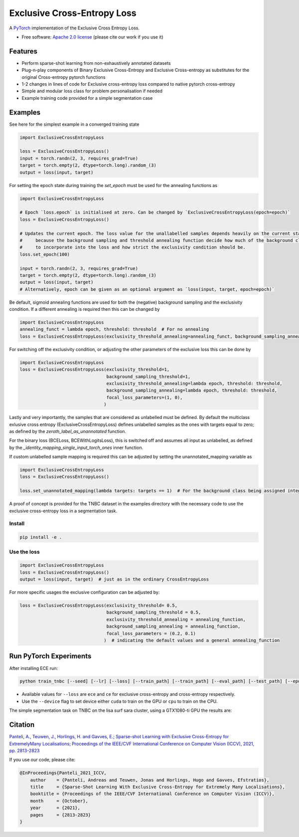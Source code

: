 ============================
Exclusive Cross-Entropy Loss
============================

.. image:: https://img.shields.io/pypi/v/ece_loss.svg
        :alt: PyPI - Latest release
        :target: https://pypi.python.org/pypi/ece_loss

.. image:: https://img.shields.io/badge/License-Apache_2.0-blue.svg
        :alt: Apache 2.0 License
        :target: https://github.com/NKI-AI/ece_loss/blob/main/LICENSE
        
.. image:: https://github.com/NKI-AI/ece_loss/actions/workflows/tox.yml/badge.svg
        :alt: Tox
        :target: https://github.com/NKI-AI/ece_loss/actions/workflows/tox.yml
        
.. image:: https://github.com/NKI-AI/ece_loss/actions/workflows/black.yml/badge.svg
        :alt: black
        :target: https://github.com/NKI-AI/ece_loss/actions/workflows/black.yml
        
.. image:: https://github.com/NKI-AI/ece_loss/actions/workflows/mypy.yml/badge.svg
        :alt: mypy
        :target: https://github.com/NKI-AI/ece_loss/actions/workflows/mypy.yml
        
A `PyTorch <http://pytorch.org/>`__ implementation of the Exclusive Cross Entropy Loss.

* Free software: `Apache 2.0 license <https://github.com/NKI-AI/ece_loss/blob/main/LICENSE>`__ (please cite our work if you use it)

Features
--------

* Perform sparse-shot learning from non-exhaustively annotated datasets
* Plug-n-play components of Binary Exclusive Cross-Entropy and Exclusive Cross-entropy as substitutes for the original Cross-entropy pytorch functions
* 1-2 changes in lines of code for Exclusive cross-entropy loss compared to native pytorch cross-entropy
* Simple and modular loss class for problem personalisation if needed
* Example training code provided for a simple segmentation case


Examples
--------

See here for the simplest example in a converged training state

.. code-block:: python

    import ExclusiveCrossEntropyLoss

    loss = ExclusiveCrossEntropyLoss()
    input = torch.randn(2, 3, requires_grad=True)
    target = torch.empty(2, dtype=torch.long).random_(3)
    output = loss(input, target)

For setting the epoch state during training the `set_epoch` must be used for the annealing functions as

.. code-block:: python

    import ExclusiveCrossEntropyLoss

    # Epoch `loss.epoch` is initialised at zero. Can be changed by `ExclusiveCrossEntropyLoss(epoch=epoch)`
    loss = ExclusiveCrossEntropyLoss()

    # Updates the current epoch. The loss value for the unallabelled samples depends heavily on the current state
    #     because the background sampling and threshold annealing function decide how much of the background class
    #     to incorporate into the loss and how strict the exclusivity condition should be.
    loss.set_epoch(100)

    input = torch.randn(2, 3, requires_grad=True)
    target = torch.empty(2, dtype=torch.long).random_(3)
    output = loss(input, target)
    # Alternatively, epoch can be given as an optional argument as `loss(input, target, epoch=epoch)`


Be default, sigmoid annealing functions are used for both the (negative) background sampling and the exclusivity condition. If a different annealing is required then this can be changed by

.. code-block:: python

    import ExclusiveCrossEntropyLoss
    annealing_funct = lambda epoch, threshold: threshold  # For no annealing
    loss = ExclusiveCrossEntropyLoss(exclusivity_threshold_annealing=annealing_funct, background_sampling_annealing=annealing_funct)


For switching off the exclusivity condition, or adjusting the other parameters of the exclusive loss this can be done by

.. code-block:: python

    import ExclusiveCrossEntropyLoss
    loss = ExclusiveCrossEntropyLoss(exclusivity_threshold=1,
                                     background_sampling_threshold=1,
                                     exclusivity_threshold_annealing=lambda epoch, threshold: threshold,
                                     background_sampling_annealing=lambda epoch, threshold: threshold,
                                     focal_loss_parameters=(1, 0),
                                    )

Lastly and very importantly, the samples that are considered as unlabelled must be defined. By default the multiclass exlusive cross entropy (ExclusiveCrossEntropyLoss) defines unlabelled samples as the ones with targets equal to zero; as defined by the `zeroth_label_as_unannotated` function.

For the binary loss (BCELoss, BCEWithLogitsLoss), this is switched off and assumes all input as unlabelled, as defined by the `_identity_mapping_single_input_torch_ones` inner function.

If custom unlabelled sample mapping is required this can be adjusted by setting the unannotated_mapping variable as

.. code-block:: python

    import ExclusiveCrossEntropyLoss
    loss = ExclusiveCrossEntropyLoss()

    loss.set_unannotated_mapping(lambda targets: targets == 1)  # For the background class being assigned integer 1


A proof of concept is provided for the TNBC dataset in the examples directory with the necessary code to use the exclusive cross-entropy loss in a segmentation task.


Install
^^^^^^^^^^^^^^^^^^^^^^^^^^^^^^^^^^^^^^^^^^^^^^^^
.. code::

    pip install -e .


Use the loss
^^^^^^^^^^^^^^^^^^^^^^^^^^^^^^^^^^^^^^^^^^^^^^^^

.. code-block:: python

    import ExclusiveCrossEntropyLoss
    loss = ExclusiveCrossEntropyLoss()
    output = loss(input, target)  # just as in the ordinary CrossEntropyLoss

For more specific usages the exclusive configuration can be adjusted by:

.. code-block:: python

    loss = ExclusiveCrossEntropyLoss(exclusivity_threshold= 0.5,
                                     background_sampling_threshold = 0.5,
                                     exclusivity_threshold_annealing = annealing_function,
                                     background_sampling_annealing = annealing_function,
                                     focal_loss_parameters = (0.2, 0.1)
                                    )  # indicating the default values and a general annealing_function

Run PyTorch Experiments
-----------------------

After installing ECE run:

.. code::

    python train_tnbc [--seed] [--lr] [--loss] [--train_path] [--train_path] [--eval_path] [--test_path] [--epochs] [--batch_size] [--device]

* Available values for ``--loss`` are ``ece`` and ``ce`` for exclusive cross-entropy and cross-entropy respectively.
* Use the ``--device`` flag to set device either ``cuda`` to train on the GPU or ``cpu`` to train on the CPU.

The simple segmentation task on TNBC on the lisa surf sara cluster, using a GTX1080-ti GPU the results are:

+------------+-----------------+---------------------------+
|   DICE     |  Cross-entropy  |  Exclusive Cross-Entropy  |
+============+=================+===========================+
| TNBC @100%  |       0.78      |            0.78           |
+------------+-----------------+---------------------------+
| TNBC @30%  |       0.08      |            0.41           |
+------------+-----------------+---------------------------+

Citation
--------

`Panteli, A., Teuwen, J., Horlings, H. and Gavves, E.; Sparse-shot Learning with Exclusive Cross-Entropy for ExtremelyMany Localisations; Proceedings of the IEEE/CVF International Conference on Computer Vision (ICCV), 2021, pp. 2813-2823 <https://openaccess.thecvf.com/content/ICCV2021/html/Panteli_Sparse-Shot_Learning_With_Exclusive_Cross-Entropy_for_Extremely_Many_Localisations_ICCV_2021_paper.html>`__

If you use our code, please cite:

.. code::

    @InProceedings{Panteli_2021_ICCV,
        author    = {Panteli, Andreas and Teuwen, Jonas and Horlings, Hugo and Gavves, Efstratios},
        title     = {Sparse-Shot Learning With Exclusive Cross-Entropy for Extremely Many Localisations},
        booktitle = {Proceedings of the IEEE/CVF International Conference on Computer Vision (ICCV)},
        month     = {October},
        year      = {2021},
        pages     = {2813-2823}
    }
